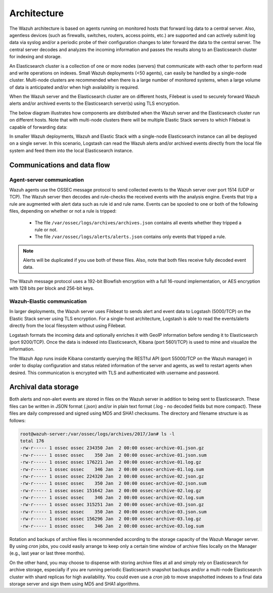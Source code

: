 .. Copyright (C) 2018 Wazuh, Inc.

.. _architecture:

Architecture
============

The Wazuh architecture is based on agents running on monitored hosts that forward log data to a central server. Also, agentless devices (such as firewalls, switches, routers, access points, etc.) are supported and can actively submit log data via syslog and/or a periodic probe of their configuration changes to later forward the data to the central server. The central server decodes and analyzes the incoming information and passes the results along to an Elasticsearch cluster for indexing and storage.

An Elasticsearch cluster is a collection of one or more nodes (servers) that communicate with each other to perform read and write operations on indexes. Small Wazuh deployments (<50 agents), can easily be handled by a single-node cluster. Multi-node clusters are recommended when there is a large number of monitored systems, when a large volume of data is anticipated and/or when high availability is required.

When the Wazuh server and the Elasticsearch cluster are on different hosts, Filebeat is used to securely forward Wazuh alerts and/or archived events to the Elasticsearch server(s) using TLS encryption.

The below diagram illustrates how components are distributed when the Wazuh server and the Elasticsearch cluster run on different hosts. Note that with multi-node clusters there will be multiple Elastic Stack servers to which Filebeat is capable of forwarding data:

.. thumbnail:: ../images/installation/installing_wazuh_distributed.png
    :title: Distributed architecture
    :align: center
    :width: 100%

In smaller Wazuh deployments, Wazuh and Elastic Stack with a single-node Elasticsearch instance can all be deployed on a single server. In this scenario, Logstash can read the Wazuh alerts and/or archived events directly from the local file system and feed them into the local Elasticsearch instance.

.. thumbnail:: ../images/installation/installing_wazuh_singlehost.png
    :title: Single-host architecture
    :align: center
    :width: 100%

Communications and data flow
----------------------------

.. thumbnail:: ../images/getting_started/data_flow_2048x794.png
    :title: Data flow
    :align: center
    :width: 100%


Agent-server communication
^^^^^^^^^^^^^^^^^^^^^^^^^^

Wazuh agents use the OSSEC message protocol to send collected events to the Wazuh server over port 1514 (UDP or TCP). The Wazuh server then decodes and rule-checks the received events with the analysis engine. Events that trip a rule are augmented with alert data such as rule id and rule name. Events can be spooled to one or both of the following files, depending on whether or not a rule is tripped:

 - The file ``/var/ossec/logs/archives/archives.json`` contains all events whether they tripped a rule or not.
 - The file ``/var/ossec/logs/alerts/alerts.json`` contains only events that tripped a rule.

.. note:: Alerts will be duplicated if you use both of these files. Also, note that both files receive fully decoded event data.

The Wazuh message protocol uses a 192-bit Blowfish encryption with a full 16-round implementation, or AES encryption with 128 bits per block and 256-bit keys.

Wazuh-Elastic communication
^^^^^^^^^^^^^^^^^^^^^^^^^^^

In larger deployments, the Wazuh server uses Filebeat to sends alert and event data to Logstash (5000/TCP) on the Elastic Stack server using TLS encryption. For a single-host architecture, Logstash is able to read the events/alerts directly from the local filesystem without using Filebeat.

Logstash formats the incoming data and optionally enriches it with GeoIP information before sending it to Elasticsearch (port 9200/TCP). Once the data is indexed into Elasticsearch, Kibana (port 5601/TCP) is used to mine and visualize the information.

The Wazuh App runs inside Kibana constantly querying the RESTful API (port 55000/TCP on the Wazuh manager) in order to display configuration and status related information of the server and agents, as well to restart agents when desired. This communication is encrypted with TLS and authenticated with username and password.


Archival data storage
---------------------

Both alerts and non-alert events are stored in files on the Wazuh server in addition to being sent to Elasticsearch. These files can be written in JSON format (.json) and/or in plain text format (.log - no decoded fields but more compact). These files are daily compressed and signed using MD5 and SHA1 checksums. The directory and filename structure is as follows:

.. code-block:: bash

    root@wazuh-server:/var/ossec/logs/archives/2017/Jan# ls -l
    total 176
    -rw-r----- 1 ossec ossec 234350 Jan  2 00:00 ossec-archive-01.json.gz
    -rw-r----- 1 ossec ossec    350 Jan  2 00:00 ossec-archive-01.json.sum
    -rw-r----- 1 ossec ossec 176221 Jan  2 00:00 ossec-archive-01.log.gz
    -rw-r----- 1 ossec ossec    346 Jan  2 00:00 ossec-archive-01.log.sum
    -rw-r----- 1 ossec ossec 224320 Jan  2 00:00 ossec-archive-02.json.gz
    -rw-r----- 1 ossec ossec    350 Jan  2 00:00 ossec-archive-02.json.sum
    -rw-r----- 1 ossec ossec 151642 Jan  2 00:00 ossec-archive-02.log.gz
    -rw-r----- 1 ossec ossec    346 Jan  2 00:00 ossec-archive-02.log.sum
    -rw-r----- 1 ossec ossec 315251 Jan  2 00:00 ossec-archive-03.json.gz
    -rw-r----- 1 ossec ossec    350 Jan  2 00:00 ossec-archive-03.json.sum
    -rw-r----- 1 ossec ossec 156296 Jan  2 00:00 ossec-archive-03.log.gz
    -rw-r----- 1 ossec ossec    346 Jan  2 00:00 ossec-archive-03.log.sum

Rotation and backups of archive files is recommended according to the storage capacity of the Wazuh Manager server. By using *cron* jobs, you could easily arrange to keep only a certain time window of archive files locally on the Manager (e.g., last year or last three months).

On the other hand, you may choose to dispense with storing archive files at all and simply rely on Elasticsearch for archive storage, especially if you are running periodic Elasticsearch snapshot backups and/or a multi-node Elasticsearch cluster with shard replicas for high availability. You could even use a *cron* job to move snapshotted indexes to a final data storage server and sign them using MD5 and SHA1 algorithms.
